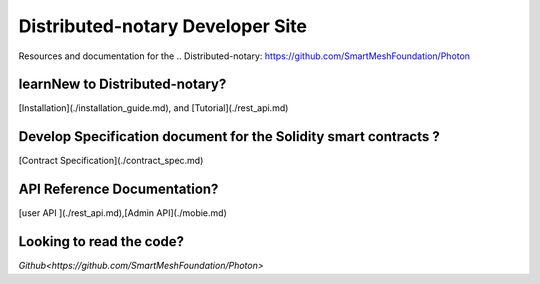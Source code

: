 =================================
Distributed-notary Developer Site 
=================================
Resources and documentation for the  .. Distributed-notary: https://github.com/SmartMeshFoundation/Photon

learnNew to Distributed-notary? 
-------------------------------
[Installation](./installation_guide.md), and  [Tutorial](./rest_api.md)


Develop Specification document for the Solidity smart contracts ?
------------------------------------------------------------------
[Contract Specification](./contract_spec.md)

API Reference Documentation? 
-----------------------------
[user API ](./rest_api.md),[Admin API](./mobie.md)


Looking to read the code?  
-------------------------
`Github<https://github.com/SmartMeshFoundation/Photon>`

